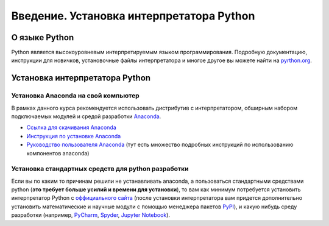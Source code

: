 .. _theme1:

=========================================
Введение. Установка интерпретатора Python
=========================================

О языке Python
==============
Python является высокоуровневым интерпретируемым языком программирования. Подробную документацию, инструкции для новичков, установочные файлы интерпретатора и многое другое вы можете найти на `pyrthon.org <http://www.python.org/>`_.


Установка интерпретатора Python
===============================

Установка Anaconda на свой компьютер
------------------------------------
В рамках данного курса рекомендуется использовать дистрибутив с интерпретатором, обширным набором подключаемых модулей и средой разработки `Anaconda <https://www.anaconda.com/>`_.

* `Ссылка для скачивания Anaconda <https://www.anaconda.com/products/individual#Downloads>`_
* `Инструкция по установке Anaconda <https://docs.anaconda.com/anaconda/install/windows/>`_
* `Руководство пользователя Anaconda <https://docs.anaconda.com/anaconda/user-guide/>`_ (тут есть множество подробных инструкций по использованию компонентов anaconda)

Установка стандартных средств для python разработки
-----------------------------------------------------------
Если вы по каким то причинам решили не устанавливать anaconda, а пользоваться стандартными средствами python (**это требует больше усилий и времени для установки**), то вам как минимум потребуется установить интерпретатор Python с `оффициального сайта <https://www.python.org/downloads/windows/>`_ (после установки интерпретатора вам придется дополнительно установить математические и научные модули с помощью менеджера пакетов `PyPI <https://pypi.org/>`_), и какую нибудь среду разработки (например, `PyCharm <https://www.jetbrains.com/ru-ru/pycharm/download/#section=windows>`_, `Spyder <https://www.spyder-ide.org/>`_, `Jupyter Notebook <https://jupyter.org/>`_).  

